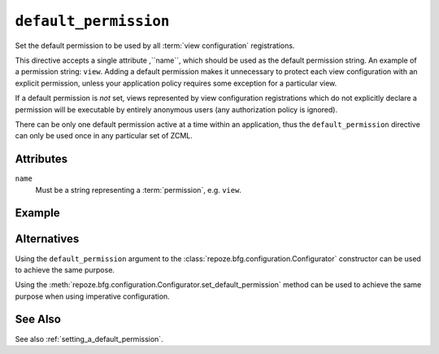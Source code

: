 .. _default_permission_directive:

``default_permission``
-------------------------------

Set the default permission to be used by all :term:`view
configuration` registrations.

This directive accepts a single attribute ,``name``, which should be
used as the default permission string.  An example of a permission
string: ``view``.  Adding a default permission makes it unnecessary to
protect each view configuration with an explicit permission, unless
your application policy requires some exception for a particular view.

If a default permission is *not* set, views represented by view
configuration registrations which do not explicitly declare a
permission will be executable by entirely anonymous users (any
authorization policy is ignored).

There can be only one default permission active at a time within an
application, thus the ``default_permission`` directive can only be
used once in any particular set of ZCML.

.. note:  This API is new as of :mod:`repoze.bfg` version 1.3.

Attributes
~~~~~~~~~~

``name``
    Must be a string representing a :term:`permission`,
    e.g. ``view``.


Example
~~~~~~~

.. code-block:: xml
   :linenos:

   <default_permission
    name="view"
    />

Alternatives
~~~~~~~~~~~~

Using the ``default_permission`` argument to the
:class:`repoze.bfg.configuration.Configurator` constructor can be used
to achieve the same purpose.

Using the 
:meth:`repoze.bfg.configuration.Configurator.set_default_permission`
method can be used to achieve the same purpose when using imperative
configuration.

See Also
~~~~~~~~

See also :ref:`setting_a_default_permission`.
